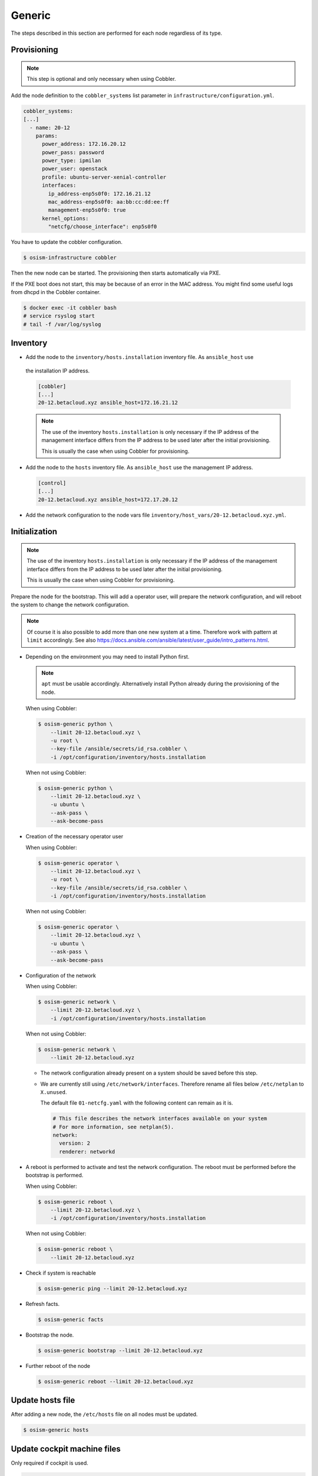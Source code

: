 .. _scaling_generic:

=======
Generic
=======

The steps described in this section are performed for each node regardless of its type.

Provisioning
============

.. note:: This step is optional and only necessary when using Cobbler.

Add the node definition to the ``cobbler_systems`` list parameter in ``infrastructure/configuration.yml``.

.. code-block:: yaml

   cobbler_systems:
   [...]
     - name: 20-12
       params:
         power_address: 172.16.20.12
         power_pass: password
         power_type: ipmilan
         power_user: openstack
         profile: ubuntu-server-xenial-controller
         interfaces:
           ip_address-enp5s0f0: 172.16.21.12
           mac_address-enp5s0f0: aa:bb:cc:dd:ee:ff
           management-enp5s0f0: true
         kernel_options:
           "netcfg/choose_interface": enp5s0f0

You have to update the cobbler configuration.

.. code-block:: console

   $ osism-infrastructure cobbler

Then the new node can be started. The provisioning then starts automatically via PXE.

If the PXE boot does not start, this may be because of an error in the MAC address.
You might find some useful logs from dhcpd in the Cobbler container.

.. code-block:: console

   $ docker exec -it cobbler bash
   # service rsyslog start
   # tail -f /var/log/syslog

Inventory
=========

* Add the node to the ``inventory/hosts.installation`` inventory file. As ``ansible_host`` use
 the installation IP address.

 .. code-block:: ini

    [cobbler]
    [...]
    20-12.betacloud.xyz ansible_host=172.16.21.12

 .. note::

    The use of the inventory ``hosts.installation`` is only necessary if the IP address of the
    management interface differs from the IP address to be used later after the initial provisioning.

    This is usually the case when using Cobbler for provisioning.

* Add the node to the ``hosts`` inventory file. As ``ansible_host`` use the management IP address.

  .. code-block:: ini

    [control]
    [...]
    20-12.betacloud.xyz ansible_host=172.17.20.12

* Add the network configuration to the node vars file ``inventory/host_vars/20-12.betacloud.xyz.yml``.

Initialization
==============

.. note::

   The use of the inventory ``hosts.installation`` is only necessary if the IP address of the
   management interface differs from the IP address to be used later after the initial provisioning.

   This is usually the case when using Cobbler for provisioning.

Prepare the node for the bootstrap. This will add a operator user, will prepare the network configuration,
and will reboot the system to change the network configuration.

.. note::

   Of course it is also possible to add more than one new system at a time. Therefore work with pattern at
   ``limit`` accordingly. See also https://docs.ansible.com/ansible/latest/user_guide/intro_patterns.html.

* Depending on the environment you may need to install Python first.

  .. note::

     ``apt`` must be usable accordingly. Alternatively install Python already during the provisioning of the node.

  When using Cobbler:

  .. code-block:: console

     $ osism-generic python \
         --limit 20-12.betacloud.xyz \
         -u root \
         --key-file /ansible/secrets/id_rsa.cobbler \
         -i /opt/configuration/inventory/hosts.installation

  When not using Cobbler:

  .. code-block:: console

     $ osism-generic python \
         --limit 20-12.betacloud.xyz \
         -u ubuntu \
         --ask-pass \
         --ask-become-pass

* Creation of the necessary operator user

  When using Cobbler:

  .. code-block:: console

     $ osism-generic operator \
         --limit 20-12.betacloud.xyz \
         -u root \
         --key-file /ansible/secrets/id_rsa.cobbler \
         -i /opt/configuration/inventory/hosts.installation

  When not using Cobbler:

  .. code-block:: console

     $ osism-generic operator \
         --limit 20-12.betacloud.xyz \
         -u ubuntu \
         --ask-pass \
         --ask-become-pass

* Configuration of the network

  When using Cobbler:

  .. code-block:: console

     $ osism-generic network \
         --limit 20-12.betacloud.xyz \
         -i /opt/configuration/inventory/hosts.installation

  When not using Cobbler:

  .. code-block:: console

     $ osism-generic network \
         --limit 20-12.betacloud.xyz

  * The network configuration already present on a system should be saved before this step.
  * We are currently still using ``/etc/network/interfaces``. Therefore rename all files below ``/etc/netplan`` to ``X.unused``.

    The default file ``01-netcfg.yaml`` with the following content can remain as it is.

    .. code-block:: yaml

      # This file describes the network interfaces available on your system
      # For more information, see netplan(5).
      network:
        version: 2
        renderer: networkd

* A reboot is performed to activate and test the network configuration.
  The reboot must be performed before the bootstrap is performed.

  When using Cobbler:

  .. code-block:: console

     $ osism-generic reboot \
         --limit 20-12.betacloud.xyz \
         -i /opt/configuration/inventory/hosts.installation

  When not using Cobbler:

  .. code-block:: console

     $ osism-generic reboot \
         --limit 20-12.betacloud.xyz

* Check if system is reachable

  .. code-block:: console

     $ osism-generic ping --limit 20-12.betacloud.xyz

* Refresh facts.

  .. code-block:: console

     $ osism-generic facts

* Bootstrap the node.

  .. code-block:: console

     $ osism-generic bootstrap --limit 20-12.betacloud.xyz

* Further reboot of the node

  .. code-block:: console

     $ osism-generic reboot --limit 20-12.betacloud.xyz

Update hosts file
=================

After adding a new node, the ``/etc/hosts`` file on all nodes must be updated.

.. code-block:: console

   $ osism-generic hosts

Update cockpit machine files
============================

Only required if cockpit is used.

.. code-block:: console

   $ osism-generic cockpit --limit manager

Deploy common services
======================

* Common services

  .. code-block:: console

     $ osism-kolla deploy common --limit 20-12.betacloud.xyz
